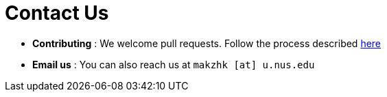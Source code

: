 = Contact Us
:stylesDir: stylesheets

* *Contributing* : We welcome pull requests. Follow the process described https://github.com/oss-generic/process[here]
* *Email us* : You can also reach us at `makzhk [at] u.nus.edu`
